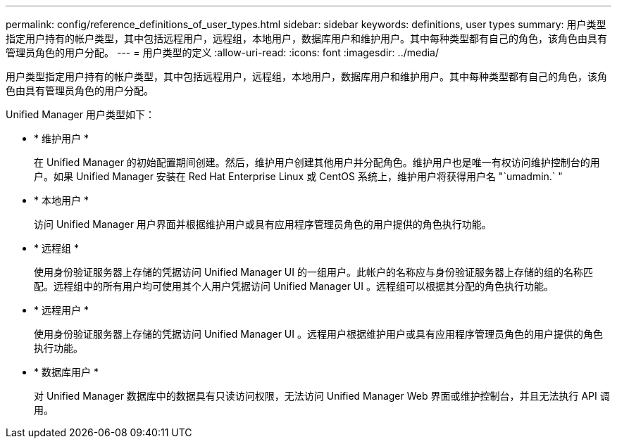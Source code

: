 ---
permalink: config/reference_definitions_of_user_types.html 
sidebar: sidebar 
keywords: definitions, user types 
summary: 用户类型指定用户持有的帐户类型，其中包括远程用户，远程组，本地用户，数据库用户和维护用户。其中每种类型都有自己的角色，该角色由具有管理员角色的用户分配。 
---
= 用户类型的定义
:allow-uri-read: 
:icons: font
:imagesdir: ../media/


[role="lead"]
用户类型指定用户持有的帐户类型，其中包括远程用户，远程组，本地用户，数据库用户和维护用户。其中每种类型都有自己的角色，该角色由具有管理员角色的用户分配。

Unified Manager 用户类型如下：

* * 维护用户 *
+
在 Unified Manager 的初始配置期间创建。然后，维护用户创建其他用户并分配角色。维护用户也是唯一有权访问维护控制台的用户。如果 Unified Manager 安装在 Red Hat Enterprise Linux 或 CentOS 系统上，维护用户将获得用户名 "`umadmin.` "

* * 本地用户 *
+
访问 Unified Manager 用户界面并根据维护用户或具有应用程序管理员角色的用户提供的角色执行功能。

* * 远程组 *
+
使用身份验证服务器上存储的凭据访问 Unified Manager UI 的一组用户。此帐户的名称应与身份验证服务器上存储的组的名称匹配。远程组中的所有用户均可使用其个人用户凭据访问 Unified Manager UI 。远程组可以根据其分配的角色执行功能。

* * 远程用户 *
+
使用身份验证服务器上存储的凭据访问 Unified Manager UI 。远程用户根据维护用户或具有应用程序管理员角色的用户提供的角色执行功能。

* * 数据库用户 *
+
对 Unified Manager 数据库中的数据具有只读访问权限，无法访问 Unified Manager Web 界面或维护控制台，并且无法执行 API 调用。


